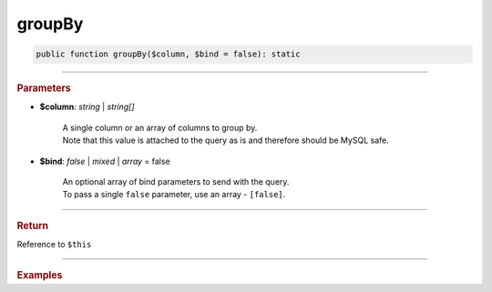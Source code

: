 =======
groupBy
=======

.. code-block:: php
	
	public function groupBy($column, $bind = false): static

----------

.. rubric:: Parameters

* **$column**: *string* | *string[]*
	
	| A single column or an array of columns to group by.
	| Note that this value is attached to the query as is and therefore should be MySQL safe.
	
* **$bind**: *false* | *mixed* | *array* = false

	| An optional array of bind parameters to send with the query. 
	| To pass a single ``false`` parameter, use an array - ``[false]``.
	
----------

.. rubric:: Return
	
Reference to ``$this``

----------

.. rubric:: Examples

.. code-block:: php
	:linenos:

	$select
		->column('Status', 'COUNT(*)')
		->from('User', 'u')
		->groupBy('Status');
	
	// SELECT Status,COUNT(*) FROM User u GROUP BY Status